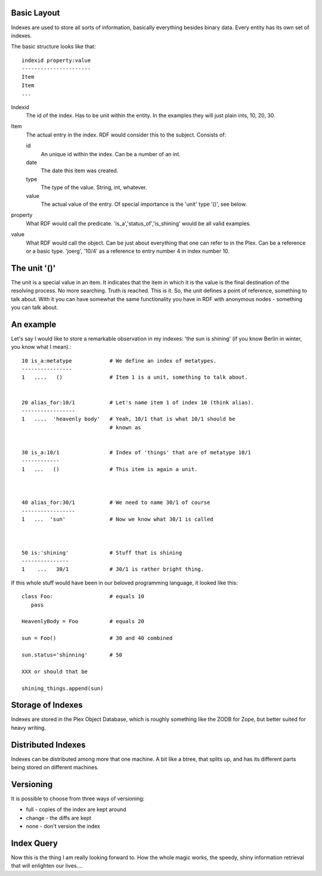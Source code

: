 Basic Layout
------------

Indexes are used to store all sorts of information, basically
everything besides binary data. Every entity has its own set of
indexes.

The basic structure looks like that::

 indexid property:value
 ----------------------
 Item
 Item
 ...

Indexid
  The id of the index. Has to be unit within the entity. In the
  examples they will just plain ints, 10, 20, 30.

Item
  The actual entry in the index. RDF would consider this to the
  subject. Consists of:
   
  id
    An unique id within the index. Can be a number of an int. 

  date
    The date this item was created.

  type
    The type of the value. String, int, whatever.

  value
    The actual value of the entry. Of special importance is the 'unit'
    type '()', see below.

property
  What RDF would call the predicate. 'is_a','status_of','is_shining'
  would be all valid examples.

value
  What RDF would call the object. Can be just about everything that
  one can refer to in the Plex.  Can be a reference or a basic type.
  'joerg', '10/4' as a reference to entry number 4 in index number 10. 

The unit '()'
-------------

The unit is a special value in an item. It indicates that the item in
which it is the value is the final destination of the resolving
process. No more searching. Truth is reached. This is it. So, the unit
defines a point of reference, something to talk about. With it you can
have somewhat the same functionality you have in RDF with anonymous
nodes - something you can talk about.


An example
----------

Let's say I would like to store a remarkable observation in my
indexes: 'the sun is shining' (if you know Berlin in winter, you know
what I mean).::


  10 is_a:metatype            # We define an index of metatypes.
  ----------------   
  1   ....   ()               # Item 1 is a unit, something to talk about.
  

  20 alias_for:10/1           # Let's name item 1 of index 10 (think alias). 
  -----------------          
  1   ....  'heavenly body'   # Yeah, 10/1 that is what 10/1 should be
                              # known as


  30 is_a:10/1                # Index of 'things' that are of metatype 10/1
  ------------
  1   ...   ()                # This item is again a unit. 



  40 alias_for:30/1           # We need to name 30/1 of course
  -----------------
  1   ...  'sun'              # Now we know what 30/1 is called



  50 is:'shining'             # Stuff that is shining
  ---------------
  1    ...   30/1             # 30/1 is rather bright thing.


If this whole stuff would have been in our beloved programming
language, it looked like this::

  class Foo:                  # equals 10
     pass
  
  HeavenlyBody = Foo          # equals 20
  
  sun = Foo()                 # 30 and 40 combined

  sun.status='shinning'       # 50
  
  XXX or should that be 

  shining_things.append(sun)

  
Storage of Indexes
------------------

Indexes are stored in the Plex Object Database, which is roughly
something like the ZODB for Zope, but better suited for heavy writing. 

Distributed Indexes
-------------------

Indexes can be distributed among more that one machine. A bit like a
btree, that splits up, and has its different parts being stored on
different machines. 

Versioning
----------

It is possible to choose from three ways of versioning:

- full - copies of the index are kept around
- change - the diffs are kept
- none - don't version the index

Index Query
-----------

Now this is the thing I am really looking forward to. How the whole
magic works, the speedy, shiny information retrieval that will
enlighten our lives....